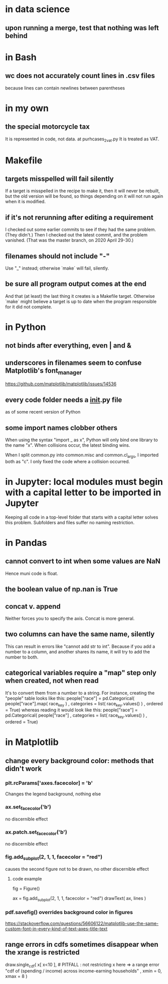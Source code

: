 * in data science
  :PROPERTIES:
  :ID:       99db1bd5-f4a6-4f21-b659-57da43fc3106
  :END:
** upon running a merge, test that nothing was left behind
* in Bash
** wc does not accurately count lines in .csv files
because lines can contain newlines between parentheses
* in my own
** the special motorcycle tax
It is represented in code, not data.
  at purhcases_2_vat.py
It is treated as VAT.
* Makefile
** targets misspelled will fail silently
  If a target is misspelled in the recipe to make it,
  then it will never be rebuilt, but the old version will be found,
  so things depending on it will not run again when it is modified.
** if it's not rerunning after editing a requirement
I checked out some earlier commits to see if they had the same problem. (They didn't.)
Then I checked out the latest commit, and the problem vanished.
(That was the master branch, on 2020 April 29-30.)
** filenames should not include "-"
Use "_" instead; otherwise `make` will fail, silently.
** be sure all program output comes at the end
And that (at least) the last thing it creates is a Makefile target.
Otherwise `make` might believe a target is up to date when the program responsible for it did not complete.
* in Python
** not binds after everything, even | and &
** underscores in filenames seem to confuse Matplotlib's font_manager
https://github.com/matplotlib/matplotlib/issues/14536
** every code folder needs a __init__.py file
as of some recent version of Python
** some import names clobber others
When using the syntax "import _ as x", Python will only bind one library to the name "x". When collisions occur, the latest binding wins.

When I split common.py into common.misc and common.cl_args, I imported both as "c". I only fixed the code where a collision occurred.
* in Jupyter: local modules must begin with a capital letter to be imported in Jupyter
Keeping all code in a top-level folder that starts with a capital letter solves this problem.
Subfolders and files suffer no naming restriction.
* in Pandas
** cannot convert to int when some values are NaN
Hence muni code is float.
** the boolean value of np.nan is True
** concat v. append
Neither forces you to specify the axis.
Concat is more general.
** two columns can have the same name, silently
This can result in errors like "cannot add str to int".
Because if you add a number to a column, and another shares its name,
it will try to add the number to both.
** categorical variables require a "map" step only when created, not when read
It's to convert them from a number to a string.
For instance, creating the "people" table looks like this:
  people["race"] = pd.Categorical(
    people["race"].map( race_key )
    , categories = list( race_key.values() )
    , ordered = True)
whereas reading it would look like this:
  people["race"] = pd.Categorical(
    people["race"]
    , categories = list( race_key.values() )
    , ordered = True)
* in Matplotlib
** change every background color: methods that didn't work
*** plt.rcParams['axes.facecolor] = 'b'
Changes the legend background, nothing else
*** ax.set_facecolor('b')
no discernible effect
*** ax.patch.set_facecolor('b')
no discernible effect
*** fig.add_subplot(2, 1, 1, facecolor = "red")
causes the second figure not to be drawn,
no other discernible effect
**** code example
   fig = Figure()

   ax = fig.add_subplot(2, 1, 1, facecolor = "red")
   drawText( ax, lines )
*** pdf.savefig() overrides background color in figures
https://stackoverflow.com/questions/56606122/matplotlib-use-the-same-custom-font-in-every-kind-of-text-axes-title-text
** range errors in cdfs sometimes disappear when the xrange is restricted
 draw.single_cdf( x[ x<10 ], # PITFALL : not restricting x here => a range error
                  "cdf of (spending / income) across income-earning households"
                  , xmin = 0, xmax = 8
                )
